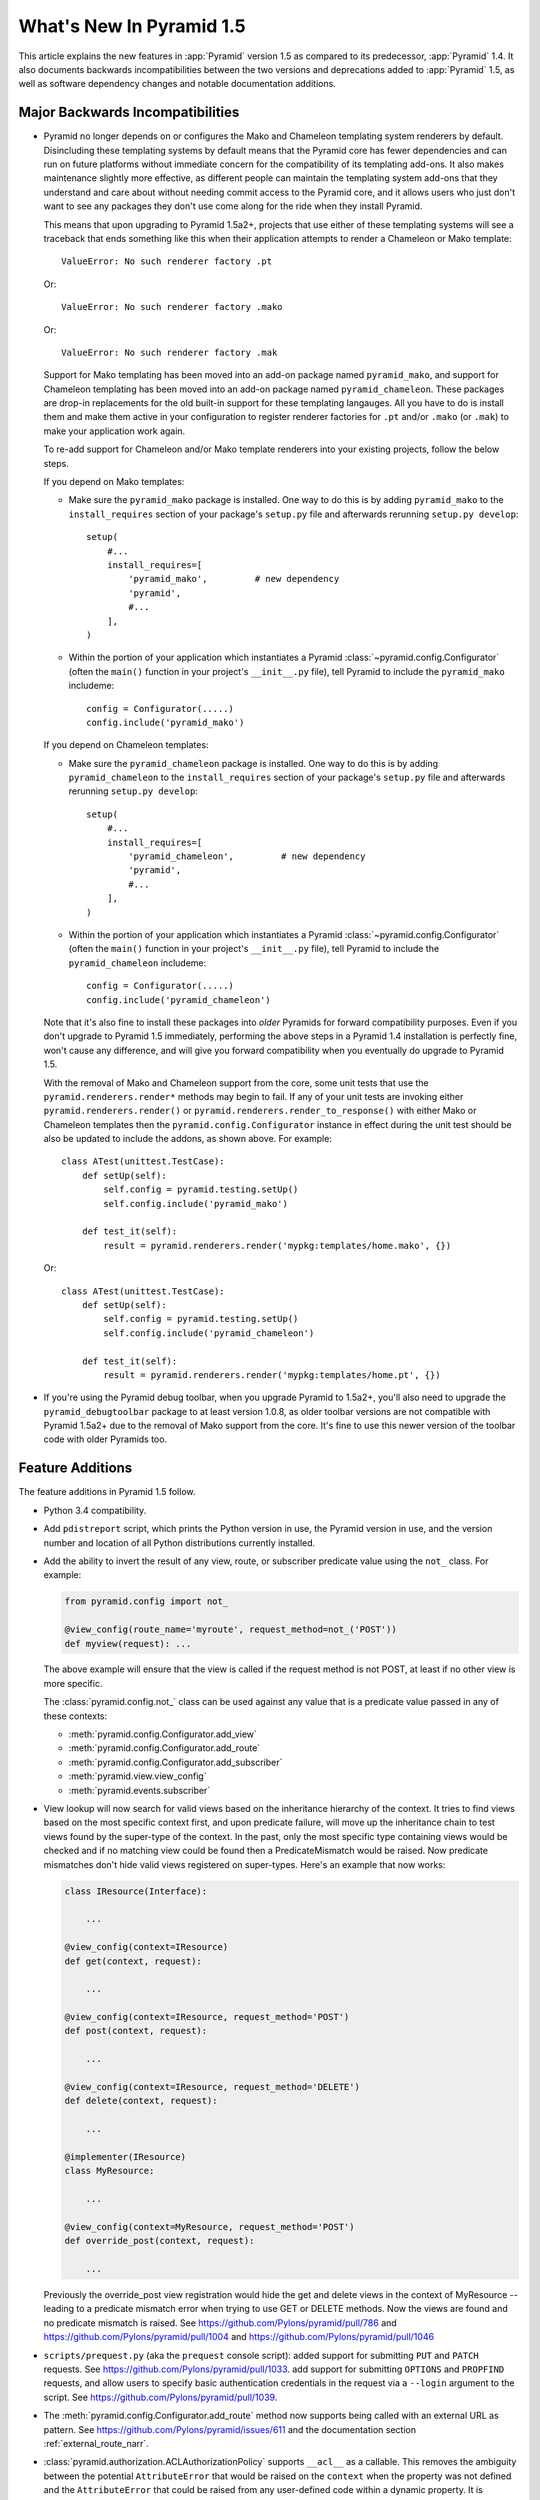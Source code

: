 What's New In Pyramid 1.5
=========================

This article explains the new features in :app:`Pyramid` version 1.5 as
compared to its predecessor, :app:`Pyramid` 1.4.  It also documents backwards
incompatibilities between the two versions and deprecations added to
:app:`Pyramid` 1.5, as well as software dependency changes and notable
documentation additions.

Major Backwards Incompatibilities
---------------------------------

- Pyramid no longer depends on or configures the Mako and Chameleon templating
  system renderers by default.  Disincluding these templating systems by
  default means that the Pyramid core has fewer dependencies and can run on
  future platforms without immediate concern for the compatibility of its
  templating add-ons.  It also makes maintenance slightly more effective, as
  different people can maintain the templating system add-ons that they
  understand and care about without needing commit access to the Pyramid core,
  and it allows users who just don't want to see any packages they don't use
  come along for the ride when they install Pyramid.

  This means that upon upgrading to Pyramid 1.5a2+, projects that use either
  of these templating systems will see a traceback that ends something like
  this when their application attempts to render a Chameleon or Mako template::

     ValueError: No such renderer factory .pt

  Or::

     ValueError: No such renderer factory .mako

  Or::

     ValueError: No such renderer factory .mak

  Support for Mako templating has been moved into an add-on package named 
  ``pyramid_mako``, and support for Chameleon templating has been moved into 
  an add-on package named ``pyramid_chameleon``.  These packages are drop-in 
  replacements for the old built-in support for these templating langauges. 
  All you have to do is install them and make them active in your configuration
  to register renderer factories for ``.pt`` and/or ``.mako`` (or ``.mak``) to
  make your application work again.

  To re-add support for Chameleon and/or Mako template renderers into your
  existing projects, follow the below steps.

  If you depend on Mako templates:

  * Make sure the ``pyramid_mako`` package is installed.  One way to do this
    is by adding ``pyramid_mako`` to the ``install_requires`` section of your
    package's ``setup.py`` file and afterwards rerunning ``setup.py develop``::

        setup(
            #...
            install_requires=[
                'pyramid_mako',         # new dependency
                'pyramid',
                #...
            ],
        )

  * Within the portion of your application which instantiates a Pyramid 
    :class:`~pyramid.config.Configurator` (often the ``main()`` function in 
    your project's ``__init__.py`` file), tell Pyramid to include the 
    ``pyramid_mako`` includeme::

        config = Configurator(.....)
        config.include('pyramid_mako')

  If you depend on Chameleon templates:

  * Make sure the ``pyramid_chameleon`` package is installed.  One way to do
    this is by adding ``pyramid_chameleon`` to the ``install_requires`` section
    of your package's ``setup.py`` file and afterwards rerunning 
    ``setup.py develop``::

        setup(
            #...
            install_requires=[
                'pyramid_chameleon',         # new dependency
                'pyramid',
                #...
            ],
        )

  * Within the portion of your application which instantiates a Pyramid 
    :class:`~pyramid.config.Configurator` (often the ``main()`` function in 
    your project's ``__init__.py`` file), tell Pyramid to include the 
    ``pyramid_chameleon`` includeme::

        config = Configurator(.....)
        config.include('pyramid_chameleon')

  Note that it's also fine to install these packages into *older* Pyramids for
  forward compatibility purposes.  Even if you don't upgrade to Pyramid 1.5
  immediately, performing the above steps in a Pyramid 1.4 installation is
  perfectly fine, won't cause any difference, and will give you forward
  compatibility when you eventually do upgrade to Pyramid 1.5.

  With the removal of Mako and Chameleon support from the core, some
  unit tests that use the ``pyramid.renderers.render*`` methods may begin to 
  fail.  If any of your unit tests are invoking either 
  ``pyramid.renderers.render()``  or ``pyramid.renderers.render_to_response()``
  with either Mako or Chameleon templates then the 
  ``pyramid.config.Configurator`` instance in effect during
  the unit test should be also be updated to include the addons, as shown
  above. For example::

        class ATest(unittest.TestCase):
            def setUp(self):
                self.config = pyramid.testing.setUp()
                self.config.include('pyramid_mako')

            def test_it(self):
                result = pyramid.renderers.render('mypkg:templates/home.mako', {})

  Or::

        class ATest(unittest.TestCase):
            def setUp(self):
                self.config = pyramid.testing.setUp()
                self.config.include('pyramid_chameleon')

            def test_it(self):
                result = pyramid.renderers.render('mypkg:templates/home.pt', {})

- If you're using the Pyramid debug toolbar, when you upgrade Pyramid to
  1.5a2+, you'll also need to upgrade the ``pyramid_debugtoolbar`` package to 
  at least version 1.0.8, as older toolbar versions are not compatible with 
  Pyramid 1.5a2+ due to the removal of Mako support from the core.  It's 
  fine to use this newer version of the toolbar code with older Pyramids too.

Feature Additions
-----------------

The feature additions in Pyramid 1.5 follow.

- Python 3.4 compatibility.

- Add ``pdistreport`` script, which prints the Python version in use, the
  Pyramid version in use, and the version number and location of all Python
  distributions currently installed.

- Add the ability to invert the result of any view, route, or subscriber
  predicate value using the ``not_`` class.  For example:

  .. code-block:: python

     from pyramid.config import not_

     @view_config(route_name='myroute', request_method=not_('POST'))
     def myview(request): ...

  The above example will ensure that the view is called if the request method
  is not POST, at least if no other view is more specific.

  The :class:`pyramid.config.not_` class can be used against any value that is
  a predicate value passed in any of these contexts:

  - :meth:`pyramid.config.Configurator.add_view`

  - :meth:`pyramid.config.Configurator.add_route`

  - :meth:`pyramid.config.Configurator.add_subscriber`

  - :meth:`pyramid.view.view_config`

  - :meth:`pyramid.events.subscriber`

- View lookup will now search for valid views based on the inheritance
  hierarchy of the context. It tries to find views based on the most specific
  context first, and upon predicate failure, will move up the inheritance chain
  to test views found by the super-type of the context.  In the past, only the
  most specific type containing views would be checked and if no matching view
  could be found then a PredicateMismatch would be raised. Now predicate
  mismatches don't hide valid views registered on super-types. Here's an
  example that now works:

  .. code-block:: python

     class IResource(Interface):

         ...

     @view_config(context=IResource)
     def get(context, request):

         ...

     @view_config(context=IResource, request_method='POST')
     def post(context, request):

         ...

     @view_config(context=IResource, request_method='DELETE')
     def delete(context, request):

         ...

     @implementer(IResource)
     class MyResource:

         ...

     @view_config(context=MyResource, request_method='POST')
     def override_post(context, request):

         ...

  Previously the override_post view registration would hide the get
  and delete views in the context of MyResource -- leading to a
  predicate mismatch error when trying to use GET or DELETE
  methods. Now the views are found and no predicate mismatch is
  raised.
  See https://github.com/Pylons/pyramid/pull/786 and
  https://github.com/Pylons/pyramid/pull/1004 and
  https://github.com/Pylons/pyramid/pull/1046

- ``scripts/prequest.py`` (aka the ``prequest`` console script): added support
  for submitting ``PUT`` and ``PATCH`` requests.  See
  https://github.com/Pylons/pyramid/pull/1033.  add support for submitting
  ``OPTIONS`` and ``PROPFIND`` requests, and allow users to specify basic
  authentication credentials in the request via a ``--login`` argument to the
  script.  See https://github.com/Pylons/pyramid/pull/1039.

- The :meth:`pyramid.config.Configurator.add_route` method now supports being
  called with an external URL as pattern. See
  https://github.com/Pylons/pyramid/issues/611 and the documentation section
  :ref:`external_route_narr`.

- :class:`pyramid.authorization.ACLAuthorizationPolicy` supports ``__acl__`` as
  a callable. This removes the ambiguity between the potential
  ``AttributeError`` that would be raised on the ``context`` when the property
  was not defined and the ``AttributeError`` that could be raised from any
  user-defined code within a dynamic property. It is recommended to define a
  dynamic ACL as a callable to avoid this ambiguity. See
  https://github.com/Pylons/pyramid/issues/735.

- Allow a protocol-relative URL (e.g. ``//example.com/images``) to be passed to
  :meth:`pyramid.config.Configurator.add_static_view`. This allows
  externally-hosted static URLs to be generated based on the current protocol.

- The :class:`pyramid.authentication.AuthTktAuthenticationPolicy` class has two
  new options to configure its domain usage:

  * ``parent_domain``: if set the authentication cookie is set on
    the parent domain. This is useful if you have multiple sites sharing the
    same domain.

  * ``domain``: if provided the cookie is always set for this domain, bypassing
    all usual logic.

  See https://github.com/Pylons/pyramid/pull/1028,
  https://github.com/Pylons/pyramid/pull/1072 and
  https://github.com/Pylons/pyramid/pull/1078.

- The :class:`pyramid.authentication.AuthTktPolicy` now supports IPv6
  addresses when using the ``include_ip=True`` option. This is possibly
  incompatible with alternative ``auth_tkt`` implementations, as the
  specification does not define how to properly handle IPv6. See
  https://github.com/Pylons/pyramid/issues/831.

- Make it possible to use variable arguments via
  :func:`pyramid.paster.get_appsettings`. This also allowed the generated
  ``initialize_db`` script from the ``alchemy`` scaffold to grow support for
  options in the form ``a=1 b=2`` so you can fill in values in a parameterized
  ``.ini`` file, e.g.  ``initialize_myapp_db etc/development.ini a=1 b=2``.
  See https://github.com/Pylons/pyramid/pull/911

- The ``request.session.check_csrf_token()`` method and the ``check_csrf`` view
  predicate now take into account the value of the HTTP header named
  ``X-CSRF-Token`` (as well as the ``csrf_token`` form parameter, which they
  always did).  The header is tried when the form parameter does not exist.

- You can now generate "hybrid" urldispatch/traversal URLs more easily by using
  the new ``route_name``, ``route_kw`` and ``route_remainder_name`` arguments
  to :meth:`~pyramid.request.Request.resource_url` and
  :meth:`~pyuramid.request.Request.resource_path`.  See
  :ref:`generating_hybrid_urls`.

- A new http exception superclass named
  :class:`~pyramid.httpexceptions.HTTPSuccessful` was added.  You can use this
  class as the ``context`` of an exception view to catch all 200-series
  "exceptions" (e.g. "raise HTTPOk").  This also allows you to catch *only* the
  :class:`~pyramid.httpexceptions.HTTPOk` exception itself; previously this was
  impossible because a number of other exceptions (such as ``HTTPNoContent``)
  inherited from ``HTTPOk``, but now they do not.

- It is now possible to escape double braces in Pyramid scaffolds (unescaped, 
  these represent replacement values).  You can use ``\{\{a\}\}`` to
  represent a "bare" ``{{a}}``.  See 
  https://github.com/Pylons/pyramid/pull/862

- Add ``localizer`` and ``locale_name`` properties (reified) to
  :class:`pyramid.request.Request`.  See
  https://github.com/Pylons/pyramid/issues/508.  Note that the
  :func:`pyramid.i18n.get_localizer` and :func:`pyramid.i18n.get_locale_name`
  functions now simply look up these properties on the request.

- The ``pserve`` command now takes a ``-v`` (or ``--verbose``) flag and a
  ``-q`` (or ``--quiet``) flag.  Output from running ``pserve`` can be
  controlled using these flags.  ``-v`` can be specified multiple times to
  increase verbosity.  ``-q`` sets verbosity to ``0`` unconditionally.  The
  default verbosity level is ``1``.

- The ``alchemy`` scaffold tests now provide better coverage.  See
  https://github.com/Pylons/pyramid/pull/1029

- Users can now provide dotted Python names to as the ``factory`` argument
  the Configurator methods named 
  :meth:`~pyramid.config.Configurator.add_view_predicate`, 
  :meth:`~pyramid.config.Configurator.add_route_predicate` and 
  :meth:`~pyramid.config.Configurator.add_subscriber_predicate`.  Instead of 
  passing the predicate factory directly, you can pass a dotted name which 
  refers to the factory.

- :func:`pyramid.path.package_name` no longer thows an exception when resolving 
  the package name for namespace packages that have no ``__file__`` attribute.

- An authorization API has been added as a method of the request:
  :meth:`pyramid.request.Request.has_permission`.  It is a method-based
  alternative to the :func:`pyramid.security.has_permission` API and works
  exactly the same.  The older API is now deprecated.

- Property API attributes have been added to the request for easier access to
  authentication data: :attr:`pyramid.request.Request.authenticated_userid`,
  :attr:`pyramid.request.Request.unauthenticated_userid`, and
  :attr:`pyramid.request.Request.effective_principals`.  These are analogues,
  respectively, of :func:`pyramid.security.authenticated_userid`,
  :func:`pyramid.security.unauthenticated_userid`, and
  :func:`pyramid.security.effective_principals`.  They operate exactly the
  same, except they are attributes of the request instead of functions
  accepting a request.  They are properties, so they cannot be assigned to.
  The older function-based APIs are now deprecated.

- Pyramid's console scripts (``pserve``, ``pviews``, etc) can now be run
  directly, allowing custom arguments to be sent to the python interpreter
  at runtime. For example::

      python -3 -m pyramid.scripts.pserve development.ini

- Added a specific subclass of :class:`pyramid.httpexceptions.HTTPBadRequest`
  named :class:`pyramid.exceptions.BadCSRFToken` which will now be raised in
  response to failures in the ``check_csrf_token`` view predicate.  See
  https://github.com/Pylons/pyramid/pull/1149

- Added a new ``SignedCookieSessionFactory`` which is very similar to the
  ``UnencryptedCookieSessionFactoryConfig`` but with a clearer focus on
  signing content. The custom serializer arguments to this function should
  only focus on serializing, unlike its predecessor which required the
  serializer to also perform signing.
  See https://github.com/Pylons/pyramid/pull/1142 . Note
  that cookies generated using ``SignedCookieSessionFactory`` are not
  compatible with cookies generated using ``UnencryptedCookieSessionFactory``,
  so existing user session data will be destroyed if you switch to it.

- Added a new ``BaseCookieSessionFactory`` which acts as a generic cookie
  factory that can be used by framework implementors to create their own
  session implementations. It provides a reusable API which focuses strictly
  on providing a dictionary-like object that properly handles renewals,
  timeouts, and conformance with the ``ISession`` API.
  See https://github.com/Pylons/pyramid/pull/1142

- We no longer eagerly clear ``request.exception`` and ``request.exc_info`` in
  the exception view tween.  This makes it possible to inspect exception
  information within a finished callback.  See
  https://github.com/Pylons/pyramid/issues/1223.


Other Backwards Incompatibilities
---------------------------------

- Modified the :meth:`~pyramid.request.Reuqest.current_route_url` method. The
  method previously returned the URL without the query string by default, it
  now does attach the query string unless it is overriden.

- The :meth:`~pyramid.request.Request.route_url` and
  :meth:`~pyramid.request.Request.route_path` APIs no longer quote ``/`` to
  ``%2F`` when a replacement value contains a ``/``.  This was pointless, as
  WSGI servers always unquote the slash anyway, and Pyramid never sees the
  quoted value.

- It is no longer possible to set a ``locale_name`` attribute of the request, 
  nor is it possible to set a ``localizer`` attribute of the request.  These
  are now "reified" properties that look up a locale name and localizer
  respectively using the machinery described in :ref:`i18n_chapter`.

- If you send an ``X-Vhm-Root`` header with a value that ends with any number
  of slashes, the trailing slashes will be removed before the URL
  is generated when you use :meth:`~pyramid.request.Request.resource_url`
  or :meth:`~pyramid.request.Request.resource_path`.  Previously the virtual
  root path would not have trailing slashes stripped, which would influence URL
  generation.

- The :class:`pyramid.interfaces.IResourceURL` interface has now grown two new
  attributes: ``virtual_path_tuple`` and ``physical_path_tuple``.  These should
  be the tuple form of the resource's path (physical and virtual).

- Removed the ``request.response_*`` varying attributes (such
  as``request.response_headers``) . These attributes had been deprecated
  since Pyramid 1.1, and as per the deprecation policy, have now been removed.

- ``request.response`` will no longer be mutated when using the 
  :func:`pyramid.renderers.render` API.  Almost all renderers mutate the 
  ``request.response`` response object (for example, the JSON renderer sets
  ``request.response.content_type`` to ``application/json``), but this is
  only necessary when the renderer is generating a response; it was a bug
  when it was done as a side effect of calling 
  :func:`pyramid.renderers.render`.

- Removed the ``bfg2pyramid`` fixer script.

- The :class:`pyramid.events.NewResponse` event is now sent **after** response 
  callbacks are executed.  It previously executed before response callbacks
  were executed.  Rationale: it's more useful to be able to inspect the response
  after response callbacks have done their jobs instead of before.

- Removed the class named ``pyramid.view.static`` that had been deprecated
  since Pyramid 1.1.  Instead use :class:`pyramid.static.static_view` with the
  ``use_subpath=True`` argument.

- Removed the ``pyramid.view.is_response`` function that had been deprecated
  since Pyramid 1.1.  Use the :meth:`pyramid.request.Request.is_response`
  method instead.

- Removed the ability to pass the following arguments to
  :meth:`pyramid.config.Configurator.add_route`: ``view``, ``view_context``.
  ``view_for``, ``view_permission``, ``view_renderer``, and ``view_attr``.
  Using these arguments had been deprecated since Pyramid 1.1.  Instead of
  passing view-related arguments to ``add_route``, use a separate call to
  :meth:`pyramid.config.Configurator.add_view` to associate a view with a route
  using its ``route_name`` argument.  Note that this impacts the
  :meth:`pyramid.config.Configurator.add_static_view` function too, because
  it delegates to``add_route``.

- Removed the ability to influence and query a :class:`pyramid.request.Request`
  object as if it were a dictionary.  Previously it was possible to use methods
  like ``__getitem__``, ``get``, ``items``, and other dictlike methods to
  access values in the WSGI environment.  This behavior had been deprecated
  since Pyramid 1.1.  Use methods of ``request.environ`` (a real dictionary)
  instead.

- Removed ancient backwards compatibily hack in
  ``pyramid.traversal.DefaultRootFactory`` which populated the ``__dict__`` of
  the factory with the matchdict values for compatibility with BFG 0.9.

- The ``renderer_globals_factory`` argument to the 
  :class:`pyramid.config.Configurator` constructor and the 
  coresponding argument to :meth:`~pyramid.config.Configurator.setup_registry` 
  has been removed.  The ``set_renderer_globals_factory`` method of
  :class:`~pyramid.config.Configurator` has also been removed.  The (internal)
  ``pyramid.interfaces.IRendererGlobals`` interface was also removed.  These
  arguments, methods and interfaces had been deprecated since 1.1.  Use a
  ``BeforeRender`` event subscriber as documented in the "Hooks" chapter of the
  Pyramid narrative documentation instead of providing renderer globals values
  to the configurator.

- The key/values in the ``_query`` parameter of
  :meth:`pyramid.request.Request.route_url` and the ``query`` parameter of
  :meth:`pyramid.request.Request.resource_url` (and their variants), used to
  encode a value of ``None`` as the string ``'None'``, leaving the resulting
  query string to be ``a=b&key=None``. The value is now dropped in this
  situation, leaving a query string of ``a=b&key=``.  See
  https://github.com/Pylons/pyramid/issues/1119

Deprecations
------------

- Returning a ``("defname", dict)`` tuple from a view which has a Mako renderer
  is now deprecated.  Instead you should use the renderer spelling
  ``foo#defname.mak`` in the view configuration definition and return a dict
  only.

- The :meth:`pyramid.config.Configurator.set_request_property` method now issues
  a deprecation warning when used.  It had been docs-deprecated in 1.4
  but did not issue a deprecation warning when used.

- :func:`pyramid.security.has_permission` is now deprecated in favor of using
  :meth:`pyramid.request.Request.has_permission`.

- The :func:`pyramid.security.authenticated_userid`,
  :func:`pyramid.security.unauthenticated_userid`, and
  :func:`pyramid.security.effective_principals` functions have been
  deprecated. Use :attr:`pyramid.request.Request.authenticated_userid`,
  :attr:`pyramid.request.Request.unauthenticated_userid` and
  :attr:`pyramid.request.Request.effective_principals` instead.

- Deprecate the ``pyramid.interfaces.ITemplateRenderer`` interface. It was
  ill-defined and became unused when Mako and Chameleon template bindings were
  split into their own packages.

- The ``pyramid.session.UnencryptedCookieSessionFactoryConfig`` API has been 
  deprecated and is superseded by the 
  ``pyramid.session.SignedCookieSessionFactory``.  Note that while the cookies
  generated by the ``UnencryptedCookieSessionFactoryConfig``
  are compatible with cookies generated by old releases, cookies generated by
  the SignedCookieSessionFactory are not. See 
  https://github.com/Pylons/pyramid/pull/1142

Documentation Enhancements
--------------------------

- A new documentation chapter named :ref:`quick_tour` was added.  It describes
  starting out with Pyramid from a high level.

- Added a :ref:`quick_tutorial` to go with the Quick Tour

- Many other enhancements.

Scaffolding Enhancements
------------------------

- All scaffolds have a new HTML + CSS theme.

- Updated docs and scaffolds to keep in step with new 2.0 release of
  ``Lingua``.  This included removing all ``setup.cfg`` files from scaffolds
  and documentation environments.

Dependency Changes
------------------

- Pyramid no longer depends upon ``Mako`` or ``Chameleon``.

- Pyramid now depends on WebOb>=1.3 (it uses ``webob.cookies.CookieProfile``
  from 1.3+).
